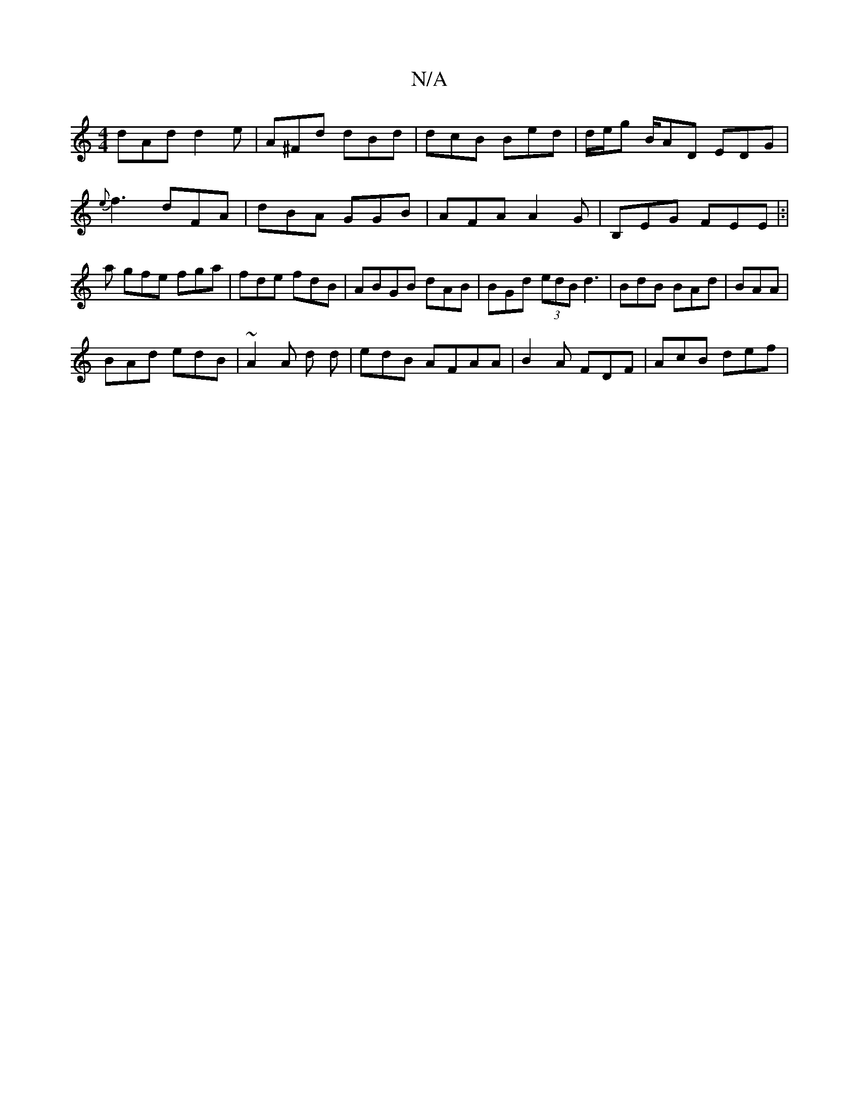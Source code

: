 X:1
T:N/A
M:4/4
R:N/A
K:Cmajor
dAd d2 e | A^Fd dBd | dcB Bed | d/e/g B/AD EDG|{e}f3 dFA|dBA GGB|AFA A2 G | B,EG FEE|:|a gfe fga|fde fdB | ABGB dAB | BGd (3edB d3 | BdB BAd|BAA |
BAd edB | ~A2 A d d | edB AFAA | B2 A FDF | AcB def |